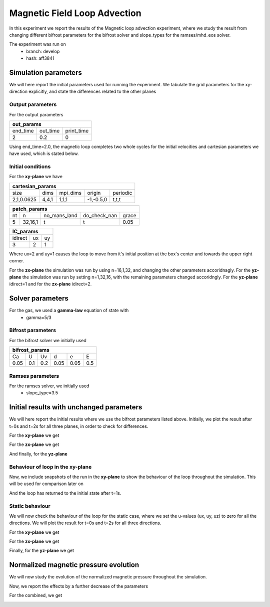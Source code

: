 Magnetic Field Loop Advection 
=============================

In this experiment we report the results of the Magnetic loop advection experiment, where we study the result from changing different bifrost parameters for the bifrost solver and slope_types for the ramses/mhd_eos solver. 

The experiment was run on 
 * branch: develop
 * hash: aff3841


Simulation parameters
#####################

We will here report the initial parameters used for running the experiment. We tabulate the grid parameters for the xy-direction explicitly, and state the differences related to the other planes

Output parameters
*****************

For the output parameters 

+---------------------------------+
| out_params                      |
+=========+==========+============+
| end_time| out_time | print_time |               
+---------+----------+------------+
| 2       |    0.2   | 0          |
+---------+----------+------------+

Using end_time=2.0, the magnetic loop completes two whole cycles for the initial velocities and cartesian parameters we have used, which is stated below. 

Initial conditions
******************

For the **xy-plane** we have 

+-------------------------------------------------------+
| cartesian_params                                      |
+============+=======+==========+============+==========+
| size       | dims  | mpi_dims | origin     | periodic |
+------------+-------+----------+------------+----------+
| 2,1,0.0625 | 4,4,1 | 1,1,1    | -1,-0.5,0  | t,t,t    |
+------------+-------+----------+------------+----------+

+----------------------------------------------------+
| patch_params                                       |
+====+=========+==============+==============+=======+
| nt | n       | no_mans_land | do_check_nan | grace |
+----+---------+--------------+--------------+-------+
| 5  | 32,16,1 | t            | t            | 0.05  |
+----+---------+--------------+--------------+-------+

+---------------------+
| IC_params           |
+===========+====+====+
| idirect   | ux | uy |
+-----------+----+----+
| 3         | 2  | 1  |
+-----------+----+----+

Where ux=2 and uy=1 causes the loop to move from it's initial position at the box's center and towards the upper right corner. 

For the **zx-plane** the simulation was run by using  n=16,1,32, and changing the other parameters accoridnagly. For the **yz-plane**  the simulation was run by setting n=1,32,16, with the remaining parameters changed accoridngly. For the **yz-plane** idirect=1 and for the **zx-plane** idirect=2. 


Solver parameters
#################

For the gas, we used a **gamma-law** equation of state with 
 * gamma=5/3 

Bifrost parameters
******************

For the bifrost solver we initially used 

+--------------------------------------+
| bifrost_params                       |
+======+=====+=====+======+======+=====+
| Ca   | U   | Uv  | d    | e    | E   | 
+------+-----+-----+------+------+-----+
| 0.05 | 0.1 | 0.2 | 0.05 | 0.05 | 0.5 |
+------+-----+-----+------+------+-----+



Ramses parameters
*****************

For the ramses solver, we initially used 
 * slope_type=3.5

Initial results with unchanged parameters
#########################################


We will here report the initial results where we use the bifrost parameters listed above. Initially, we plot the result after t=0s and t=2s for all three planes, in order to check for differences. 

For the **xy-plane** we get 

.. image:: Mag_img/initial/magnetic_pressure_loop_xy_0.png
   :width: 48 % 
.. image:: Mag_img/initial/magnetic_pressure_loop_xy_10.png
   :width: 48 % 


For the **zx-plane** we get 

.. image:: Mag_img/initial/magnetic_pressure_loop_zx_0.png
   :width: 48 % 
.. image:: Mag_img/initial/magnetic_pressure_loop_zx_10.png
   :width: 48 % 



And finally, for the **yz-plane**

.. image:: Mag_img/initial/magnetic_pressure_loop_yz_0.png
   :width: 48 % 
.. image:: Mag_img/initial/magnetic_pressure_loop_yz_10.png
   :width: 48 % 



Behaviour of loop in the xy-plane
*********************************

Now, we include snapshots of the run in the **xy-plane** to show the behaviour of the loop throughout the simulation. This will be used for comparison later on 

.. image:: Mag_img/xy_initial/magnetic_pressure_xy_0.png 
   :width: 48 % 
.. image:: Mag_img/xy_initial/magnetic_pressure_xy_2.png
   :width: 48 % 
.. image:: Mag_img/xy_initial/magnetic_pressure_xy_4.png 
   :width: 48 % 
.. image:: Mag_img/xy_initial/magnetic_pressure_xy_5.png
   :width: 48 % 

And the loop has returned to the initial state after t=1s. 





Static behaviour 
****************

We will now check the behaviour of the loop for the static case, where we set the u-values (ux, uy, uz) to zero for all the directions. We will plot the result for t=0s and t=2s for all three directions. 

For the **xy-plane** we get

.. image:: Mag_img/static/magnetic_pressure_static_loop_xy_init.png
   :width: 48 % 
.. image:: Mag_img/static/magnetic_pressure_static_loop_xy_final.png
   :width: 48 % 


For the **zx-plane** we get 

.. image:: Mag_img/static/magnetic_pressure_static_loop_zx_init.png
   :width: 48 % 
.. image:: Mag_img/static/magnetic_pressure_static_loop_zx_final.png
   :width: 48 % 



Finally, for the **yz-plane** we get 

.. image:: Mag_img/static/magnetic_pressure_static_loop_yz_init.png
   :width: 48 % 
.. image:: Mag_img/static/magnetic_pressure_static_loop_yz_final.png
   :width: 48 % 




Normalized magnetic pressure evolution
######################################

We will now study the evolution of the normalized magnetic pressure throughout the simulation. 


.. image:: Mag_img/pressure_evolution/loop_xy_mod_incr_pb_evolution.png
   :width: 48 % 
.. image:: Mag_img/pressure_evolution/loop_xy_mod_red_pb_evolution.png
   :width: 48 % 


Now, we report the effects by a further decrease of the parameters 

.. image:: Mag_img/pressure_evolution/loop_xy_fact5-red_pb_evolution.png
   :width: 48 % 
.. image:: Mag_img/pressure_evolution/loop_xy_fact10-red_pb_evolution.png
   :width: 48 % 

For the combined, we get 

.. image:: Mag_img/pressure_evolution/loop_xy_comb-adjust_pb_evolution.png
   :width: 48 % 














